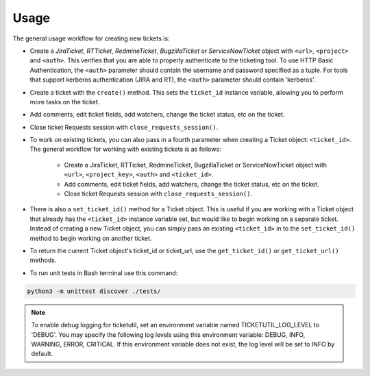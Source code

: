 Usage
=====

The general usage workflow for creating new tickets is:

* Create a *JiraTicket*, *RTTicket*, *RedmineTicket*, *BugzillaTicket*
  or *ServiceNowTicket* object with ``<url>``, ``<project>`` and ``<auth>``. This
  verifies that you are able to properly authenticate to the ticketing tool.
  To use HTTP Basic Authentication, the ``<auth>`` parameter should contain the
  username and password specified as a tuple. For tools that support kerberos
  authentication (JIRA and RT), the ``<auth>`` parameter should contain
  'kerberos'.

* Create a ticket with the ``create()`` method. This sets the ``ticket_id``
  instance variable, allowing you to perform more tasks on the ticket.

* Add comments, edit ticket fields, add watchers, change the ticket
  status, etc on the ticket.

* Close ticket Requests session with ``close_requests_session()``.


* To work on existing tickets, you can also pass in a fourth parameter
  when creating a Ticket object: ``<ticket_id>``. The general workflow for
  working with existing tickets is as follows:

    * Create a JiraTicket, RTTicket, RedmineTicket, BugzillaTicket
      or ServiceNowTicket object with ``<url>``, ``<project_key>``, ``<auth>`` and
      ``<ticket_id>``.

    * Add comments, edit ticket fields, add watchers, change the ticket
      status, etc on the ticket.

    * Close ticket Requests session with ``close_requests_session()``.


* There is also a ``set_ticket_id()`` method for a Ticket object. This is
  useful if you are working with a Ticket object that already has the
  ``<ticket_id>`` instance variable set, but would like to begin working
  on a separate ticket. Instead of creating a new Ticket object, you can
  simply pass an existing ``<ticket_id>`` in to the ``set_ticket_id()``
  method to begin working on another ticket.

* To return the current Ticket object's ticket_id or ticket_url, use the
  ``get_ticket_id()`` or ``get_ticket_url()`` methods.

* To run unit tests in Bash terminal use this command:
.. code-block:: python

    python3 -m unittest discover ./tests/

.. role:: rubric
    See the docstrings in the code or the tool-specific files in the docs
    and examples directories for more information.

.. note::
    To enable debug logging for ticketutil, set an environment
    variable named TICKETUTIL_LOG_LEVEL to 'DEBUG'. You may specify the following
    log levels using this environment variable: DEBUG, INFO, WARNING, ERROR,
    CRITICAL. If this environment variable does not exist, the log level will be
    set to INFO by default.


